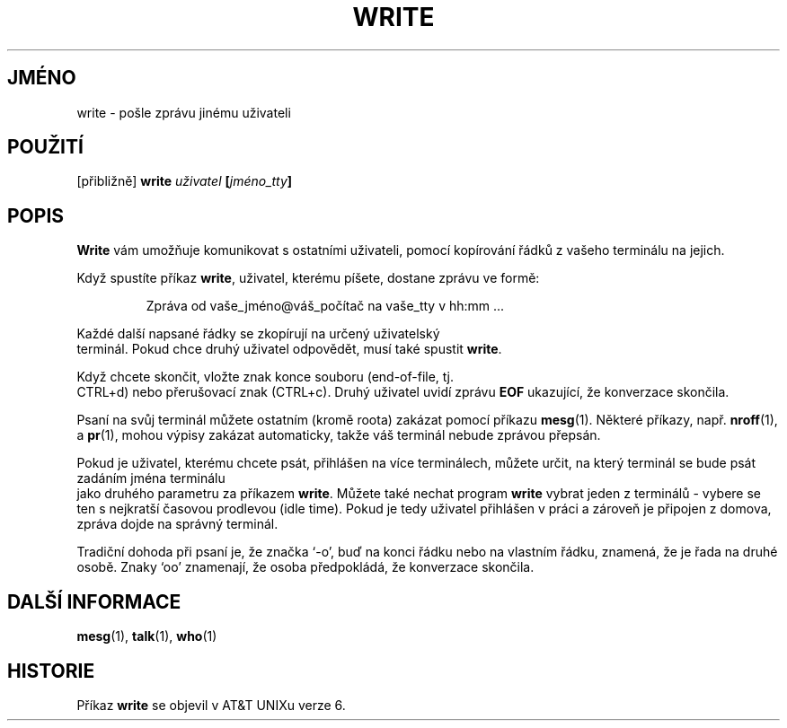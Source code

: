 .\" Copyright (c) 1989, 1993
.\"	The Regents of the University of California.  All rights reserved.
.\"
.\" This code is derived from software contributed to Berkeley by
.\" Jef Poskanzer and Craig Leres of the Lawrence Berkeley Laboratory.
.\"
.\" Redistribution and use in source and binary forms, with or without
.\" modification, are permitted provided that the following conditions
.\" are met:
.\" 1. Redistributions of source code must retain the above copyright
.\"    notice, this list of conditions and the following disclaimer.
.\" 2. Redistributions in binary form must reproduce the above copyright
.\"    notice, this list of conditions and the following disclaimer in the
.\"    documentation and/or other materials provided with the distribution.
.\" 3. All advertising materials mentioning features or use of this software
.\"    must display the following acknowledgement:
.\"	This product includes software developed by the University of
.\"	California, Berkeley and its contributors.
.\" 4. Neither the name of the University nor the names of its contributors
.\"    may be used to endorse or promote products derived from this software
.\"    without specific prior written permission.
.\"
.\" THIS SOFTWARE IS PROVIDED BY THE REGENTS AND CONTRIBUTORS ``AS IS'' AND
.\" ANY EXPRESS OR IMPLIED WARRANTIES, INCLUDING, BUT NOT LIMITED TO, THE
.\" IMPLIED WARRANTIES OF MERCHANTABILITY AND FITNESS FOR A PARTICULAR PURPOSE
.\" ARE DISCLAIMED.  IN NO EVENT SHALL THE REGENTS OR CONTRIBUTORS BE LIABLE
.\" FOR ANY DIRECT, INDIRECT, INCIDENTAL, SPECIAL, EXEMPLARY, OR CONSEQUENTIAL
.\" DAMAGES (INCLUDING, BUT NOT LIMITED TO, PROCUREMENT OF SUBSTITUTE GOODS
.\" OR SERVICES; LOSS OF USE, DATA, OR PROFITS; OR BUSINESS INTERRUPTION)
.\" HOWEVER CAUSED AND ON ANY THEORY OF LIABILITY, WHETHER IN CONTRACT, STRICT
.\" LIABILITY, OR TORT (INCLUDING NEGLIGENCE OR OTHERWISE) ARISING IN ANY WAY
.\" OUT OF THE USE OF THIS SOFTWARE, EVEN IF ADVISED OF THE POSSIBILITY OF
.\" SUCH DAMAGE.
.\"
.\"     @(#)write.1	8.1 (Berkeley) 6/6/93
.\"
.\" Modified for Linux, Sun Mar 12 10:21:01 1995, faith@cs.unc.edu
.\"
.\"*******************************************************************
.\"
.\" This file was generated with po4a. Translate the source file.
.\"
.\"*******************************************************************
.TH WRITE 1 "12.březen 1995" "" "Linux \- příručka programátora"
.SH JMÉNO
write \- pošle zprávu jinému uživateli
.SH POUŽITÍ
[přibližně] \fBwrite\fP\fI uživatel \fP\fB[\fP\fIjméno_tty\fP\fB]\fP
.SH POPIS
\fBWrite\fP vám umožňuje komunikovat s ostatními uživateli, pomocí
kopírování řádků z vašeho terminálu na jejich.
.PP
Když spustíte příkaz \fBwrite\fP,  uživatel, kterému píšete, dostane
zprávu ve formě:
.PP
.RS
Zpráva od vaše_jméno@váš_počítač na vaše_tty v hh:mm ...
.RE
.PP
Každé další napsané řádky se zkopírují na určený uživatelský
 terminál.  Pokud chce druhý uživatel odpovědět, musí také spustit
\fBwrite\fP.
.PP
Když chcete skončit, vložte znak konce souboru (end\-of\-file, tj.
 CTRL+d) nebo přerušovací znak (CTRL+c). Druhý uživatel uvidí zprávu
\fBEOF\fP ukazující, že konverzace skončila.
.PP
Psaní na svůj terminál můžete ostatním (kromě roota) zakázat pomocí
příkazu \fBmesg\fP(1). Některé příkazy, např. \fBnroff\fP(1), a \fBpr\fP(1),
mohou výpisy zakázat automaticky, takže váš terminál nebude zprávou
přepsán.
.PP
Pokud je uživatel, kterému chcete psát, přihlášen na více
terminálech, můžete určit, na který terminál se bude psát zadáním
jména terminálu
 jako druhého parametru za příkazem \fBwrite\fP. Můžete také nechat
program \fBwrite\fP vybrat jeden z terminálů \- vybere se ten s nejkratší
časovou prodlevou (idle time). Pokud je tedy uživatel přihlášen v
práci a zároveň je připojen z domova, zpráva dojde na správný
terminál.
.PP
Tradiční dohoda při psaní je, že značka `\-o', buď na konci řádku
nebo na vlastním řádku, znamená, že je řada na druhé osobě. Znaky
`oo' znamenají, že osoba předpokládá, že konverzace skončila.
.SH "DALŠÍ INFORMACE"
\fBmesg\fP(1), \fBtalk\fP(1), \fBwho\fP(1)
.SH HISTORIE
Příkaz \fBwrite\fP se objevil v AT&T UNIXu verze 6.
